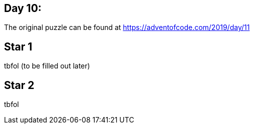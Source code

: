 ﻿== Day 10: 

The original puzzle can be found at https://adventofcode.com/2019/day/11

== Star 1
tbfol (to be filled out later)

== Star 2
tbfol
